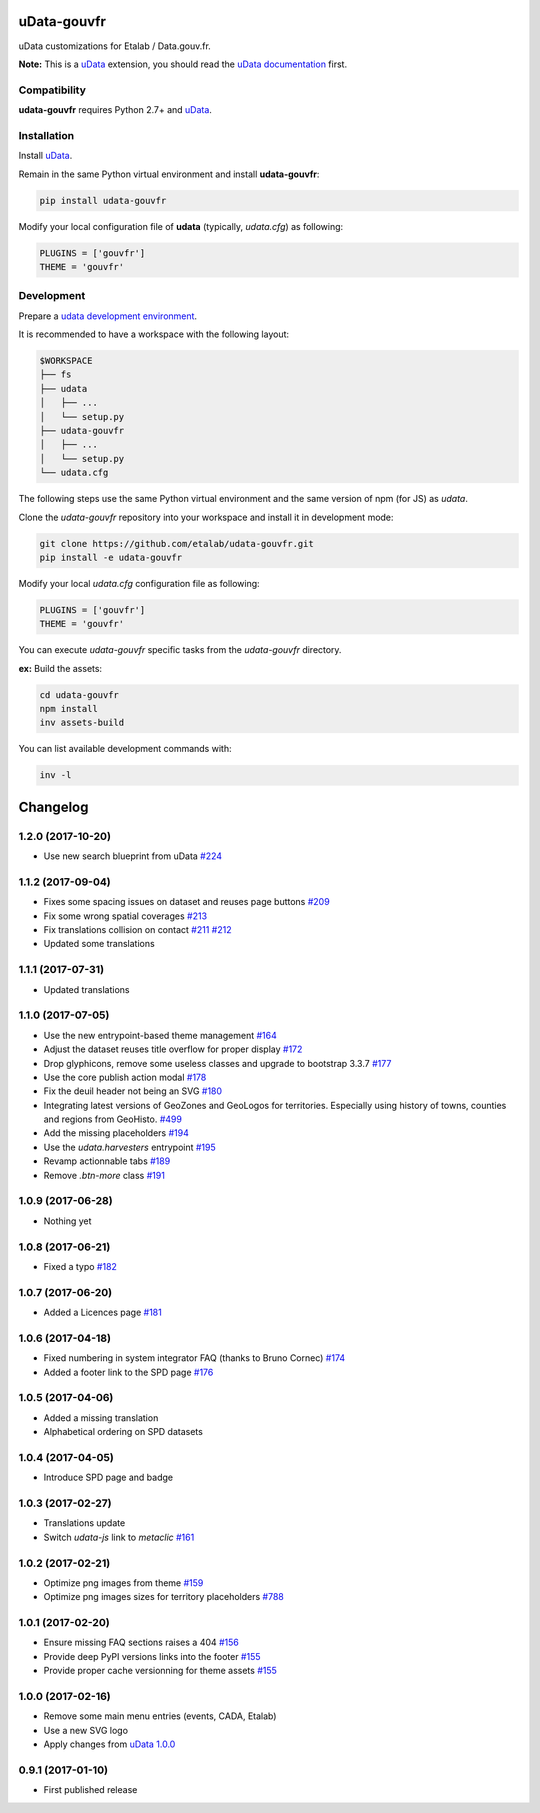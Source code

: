 uData-gouvfr
============


.. image:: https://badges.gitter.im/Join%20Chat.svg
    :target: https://gitter.im/etalab/udata-gouvfr
    :alt: Join the chat at https://gitter.im/etalab/udata-gouvfr


uData customizations for Etalab / Data.gouv.fr.

**Note:** This is a `uData`_ extension, you should read the `uData documentation <http://udata.readthedocs.io/en/stable/>`_ first.

Compatibility
-------------

**udata-gouvfr** requires Python 2.7+ and `uData`_.


Installation
------------

Install `uData`_.

Remain in the same Python virtual environment
and install **udata-gouvfr**:

.. code-block:: shell

    pip install udata-gouvfr



Modify your local configuration file of **udata** (typically, `udata.cfg`) as following:

.. code-block:: python

    PLUGINS = ['gouvfr']
    THEME = 'gouvfr'



Development
-----------

Prepare a `udata development environment <http://udata.readthedocs.io/en/stable/development-environment/>`_.

It is recommended to have a workspace with the following layout:

.. code-block:: shell

    $WORKSPACE
    ├── fs
    ├── udata
    │   ├── ...
    │   └── setup.py
    ├── udata-gouvfr
    │   ├── ...
    │   └── setup.py
    └── udata.cfg



The following steps use the same Python virtual environment
and the same version of npm (for JS) as `udata`.

Clone the `udata-gouvfr` repository into your workspace
and install it in development mode:

.. code-block:: shell

    git clone https://github.com/etalab/udata-gouvfr.git
    pip install -e udata-gouvfr



Modify your local `udata.cfg` configuration file as following:

.. code-block:: python

    PLUGINS = ['gouvfr']
    THEME = 'gouvfr'



You can execute `udata-gouvfr` specific tasks from the `udata-gouvfr` directory.

**ex:** Build the assets:

.. code-block:: shell

    cd udata-gouvfr
    npm install
    inv assets-build



You can list available development commands with:

.. code-block:: shell

    inv -l




.. _circleci-url: https://circleci.com/gh/etalab/udata-gouvfr
.. _circleci-badge: https://circleci.com/gh/etalab/udata-gouvfr.svg?style=shield
.. _gitter-badge: https://badges.gitter.im/Join%20Chat.svg
.. _gitter-url: https://gitter.im/etalab/udata-gouvfr
.. _uData: https://github.com/opendatateam/udata
.. _udata-doc: http://udata.readthedocs.io/en/stable/
.. _udata-develop: http://udata.readthedocs.io/en/stable/development-environment/

Changelog
=========

1.2.0 (2017-10-20)
------------------

- Use new search blueprint from uData `#224 <https://github.com/etalab/udata-gouvfr/pull/224>`_

1.1.2 (2017-09-04)
------------------

- Fixes some spacing issues on dataset and reuses page buttons
  `#209 <https://github.com/etalab/udata-gouvfr/pull/209>`_
- Fix some wrong spatial coverages
  `#213 <https://github.com/etalab/udata-gouvfr/pull/213>`_
- Fix translations collision on contact `#211 <https://github.com/etalab/udata-gouvfr/pull/211>`_ `#212 <https://github.com/etalab/udata-gouvfr/pull/212>`_
- Updated some translations

1.1.1 (2017-07-31)
------------------

- Updated translations

1.1.0 (2017-07-05)
------------------

- Use the new entrypoint-based theme management
  `#164 <https://github.com/etalab/udata-gouvfr/pull/164>`_
- Adjust the dataset reuses title overflow for proper display
  `#172 <https://github.com/etalab/udata-gouvfr/pull/172>`_
- Drop glyphicons, remove some useless classes and upgrade to bootstrap 3.3.7
  `#177 <https://github.com/etalab/udata-gouvfr/pull/177>`_
- Use the core publish action modal
  `#178 <https://github.com/etalab/udata-gouvfr/pull/178>`_
- Fix the deuil header not being an SVG
  `#180 <https://github.com/etalab/udata-gouvfr/pull/180>`_
- Integrating latest versions of GeoZones and GeoLogos for territories.
  Especially using history of towns, counties and regions from GeoHisto.
  `#499 <https://github.com/opendatateam/udata/issues/499>`_
- Add the missing placeholders
  `#194 <https://github.com/etalab/udata-gouvfr/pull/194>`_
- Use the `udata.harvesters` entrypoint
  `#195 <https://github.com/etalab/udata-gouvfr/pull/195>`_
- Revamp actionnable tabs
  `#189 <https://github.com/etalab/udata-gouvfr/pull/189>`_
- Remove `.btn-more` class
  `#191 <https://github.com/etalab/udata-gouvfr/pull/191>`_

1.0.9 (2017-06-28)
------------------

- Nothing yet

1.0.8 (2017-06-21)
------------------

- Fixed a typo
  `#182 <https://github.com/etalab/udata-gouvfr/pull/182>`_

1.0.7 (2017-06-20)
------------------

- Added a Licences page
  `#181 <https://github.com/etalab/udata-gouvfr/pull/181>`_

1.0.6 (2017-04-18)
------------------

- Fixed numbering in system integrator FAQ (thanks to Bruno Cornec)
  `#174 <https://github.com/etalab/udata-gouvfr/pull/174>`_
- Added a footer link to the SPD page
  `#176 <https://github.com/etalab/udata-gouvfr/pull/176>`_

1.0.5 (2017-04-06)
------------------

- Added a missing translation
- Alphabetical ordering on SPD datasets

1.0.4 (2017-04-05)
------------------

- Introduce SPD page and badge

1.0.3 (2017-02-27)
------------------

- Translations update
- Switch `udata-js` link to `metaclic` `#161 <https://github.com/etalab/udata-gouvfr/pull/161>`_

1.0.2 (2017-02-21)
------------------

- Optimize png images from theme `#159 <https://github.com/etalab/udata-gouvfr/issues/159>`_
- Optimize png images sizes for territory placeholders `#788 <https://github.com/opendatateam/udata/issues/788>`_

1.0.1 (2017-02-20)
------------------

- Ensure missing FAQ sections raises a 404 `#156 <https://github.com/etalab/udata-gouvfr/issues/156>`_
- Provide deep PyPI versions links into the footer `#155 <https://github.com/etalab/udata-gouvfr/pull/155>`_
- Provide proper cache versionning for theme assets `#155 <https://github.com/etalab/udata-gouvfr/pull/155>`_

1.0.0 (2017-02-16)
------------------

- Remove some main menu entries (events, CADA, Etalab)
- Use a new SVG logo
- Apply changes from `uData 1.0.0 <https://pypi.python.org/pypi/udata/1.0.0#changelog>`_

0.9.1 (2017-01-10)
------------------

- First published release



